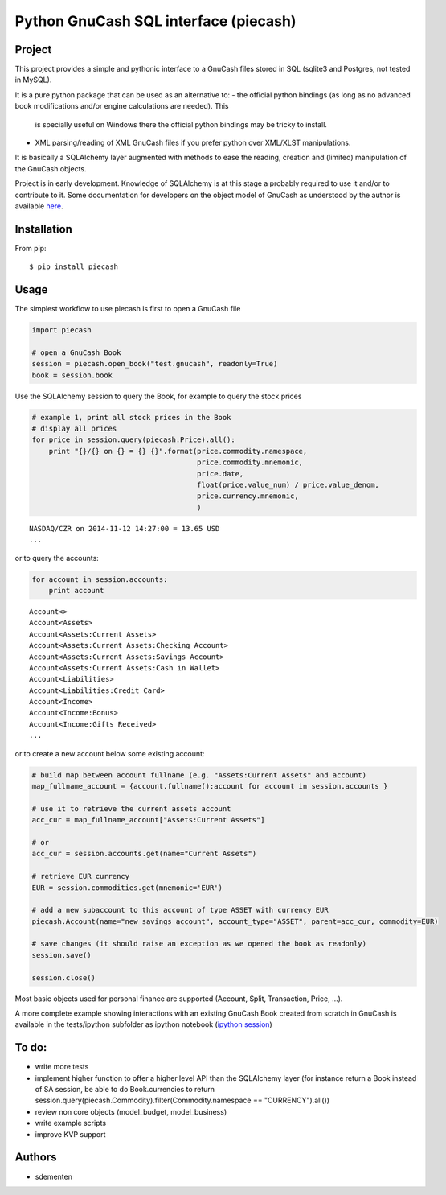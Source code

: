 ======================================
Python GnuCash SQL interface (piecash)
======================================

Project
=======

This project provides a simple and pythonic interface to a GnuCash files stored in SQL (sqlite3 and Postgres, not tested in MySQL).

It is a pure python package that can be used as an alternative to:
- the official python bindings (as long as no advanced book modifications and/or engine calculations are needed). This
  is specially useful on Windows there the official python bindings may be tricky to install.
- XML parsing/reading of XML GnuCash files if you prefer python over XML/XLST manipulations.

It is basically a SQLAlchemy layer augmented with methods to ease the reading, creation and (limited) manipulation of
the GnuCash objects.

Project is in early development. Knowledge of SQLAlchemy is at this stage a probably required to use it and/or
to contribute to it. Some documentation for developers on the object model of GnuCash as understood by the author is
available `here <https://github.com/sdementen/piecash/blob/master/docs/source/object_model.rst>`_.

Installation
============

From pip::

    $ pip install piecash

Usage
=====

The simplest workflow to use piecash is first to open a GnuCash file

.. code-block:: python

    import piecash

    # open a GnuCash Book
    session = piecash.open_book("test.gnucash", readonly=True)
    book = session.book


Use the SQLAlchemy session to query the Book, for example to query the stock prices

.. code-block:: python

    # example 1, print all stock prices in the Book
    # display all prices
    for price in session.query(piecash.Price).all():
        print "{}/{} on {} = {} {}".format(price.commodity.namespace,
                                           price.commodity.mnemonic,
                                           price.date,
                                           float(price.value_num) / price.value_denom,
                                           price.currency.mnemonic,
                                           )

.. parsed-literal::

    NASDAQ/CZR on 2014-11-12 14:27:00 = 13.65 USD
    ...

or to query the accounts:

.. code-block:: python

    for account in session.accounts:
        print account

.. parsed-literal::

    Account<>
    Account<Assets>
    Account<Assets:Current Assets>
    Account<Assets:Current Assets:Checking Account>
    Account<Assets:Current Assets:Savings Account>
    Account<Assets:Current Assets:Cash in Wallet>
    Account<Liabilities>
    Account<Liabilities:Credit Card>
    Account<Income>
    Account<Income:Bonus>
    Account<Income:Gifts Received>
    ...

or to create a new account below some existing account:

.. code-block:: python

    # build map between account fullname (e.g. "Assets:Current Assets" and account)
    map_fullname_account = {account.fullname():account for account in session.accounts }

    # use it to retrieve the current assets account
    acc_cur = map_fullname_account["Assets:Current Assets"]

    # or
    acc_cur = session.accounts.get(name="Current Assets")

    # retrieve EUR currency
    EUR = session.commodities.get(mnemonic='EUR')

    # add a new subaccount to this account of type ASSET with currency EUR
    piecash.Account(name="new savings account", account_type="ASSET", parent=acc_cur, commodity=EUR)

    # save changes (it should raise an exception as we opened the book as readonly)
    session.save()

    session.close()


Most basic objects used for personal finance are supported (Account, Split, Transaction, Price, ...).

A more complete example showing interactions with an existing GnuCash Book created from scratch in GnuCash
is available in the tests/ipython subfolder as ipython notebook (`ipython session <http://htmlpreview.github.io/?https://github.com/sdementen/piecash/blob/master/examples/ipython/pyscash_session.html>`_)

To do:
======

- write more tests
- implement higher function to offer a higher level API than the SQLAlchemy layer
  (for instance return a Book instead of SA session, be able to do Book.currencies to
  return session.query(piecash.Commodity).filter(Commodity.namespace == "CURRENCY").all())
- review non core objects (model_budget, model_business)
- write example scripts
- improve KVP support


Authors
=======

* sdementen
